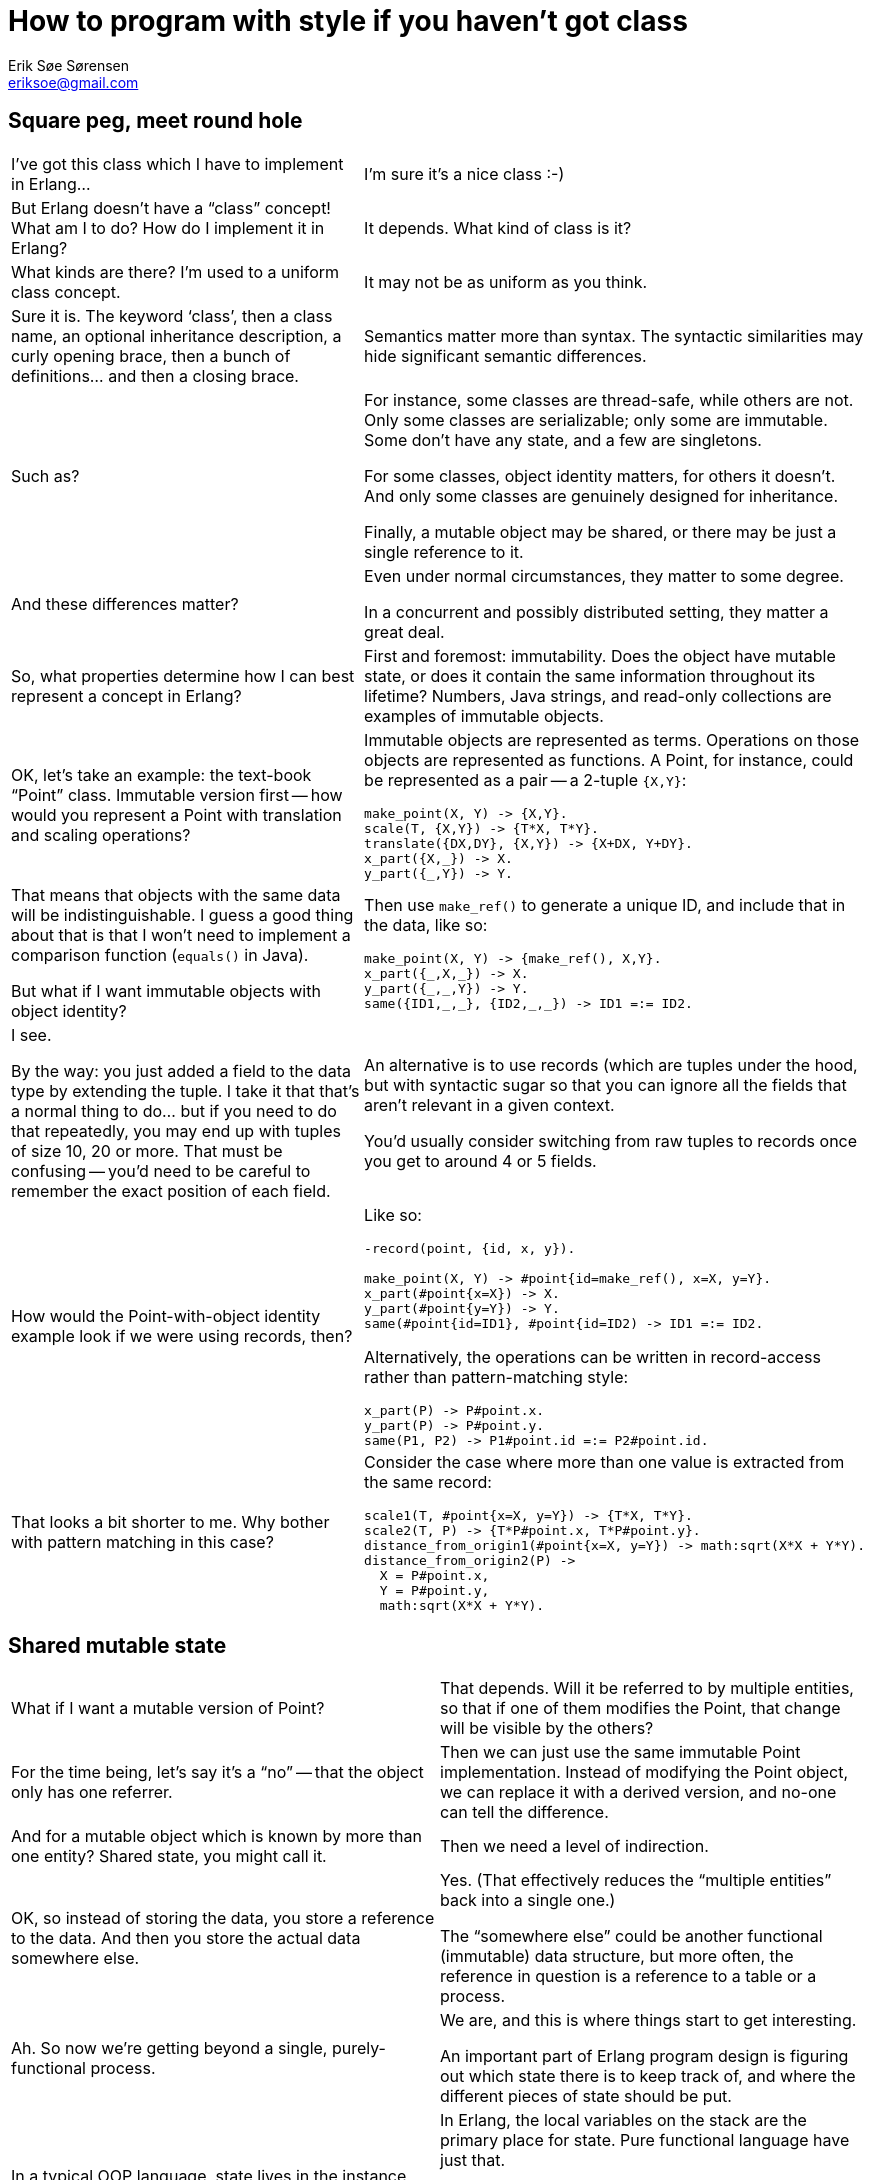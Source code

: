 How to program with style if you haven't got class
==================================================
Erik Søe Sørensen <eriksoe@gmail.com>

== Square peg, meet round hole ==

[cols="2", width="100%"]
|==================
| I've got this class which I have to implement in Erlang...
| I'm sure it's a nice class :-)

| But Erlang doesn't have a ``class'' concept! What am I to do? How do I implement it in Erlang?
| It depends. What kind of class is it?

| What kinds are there? I'm used to a uniform class concept.
| It may not be as uniform as you think.

| Sure it is. The keyword `class', then a class name, an optional inheritance description, a curly opening brace, then a bunch of definitions... and then a closing brace.
| Semantics matter more than syntax. The syntactic similarities may hide significant semantic differences.

| Such as?
| For instance, some classes are thread-safe, while others are not.
Only some classes are serializable; only some are immutable.
Some don't have any state, and a few are singletons.

For some classes, object identity matters, for others it doesn't.
And only some classes are genuinely designed for inheritance.

Finally, a mutable object may be shared, or there may be just a single reference to it.

| And these differences matter?
| Even under normal circumstances, they matter to some degree.

In a concurrent and possibly distributed setting, they matter a great deal.

| So, what properties determine how I can best represent a concept in Erlang?
| First and foremost: immutability. Does the object have mutable state, or does it contain the same information throughout its lifetime? Numbers, Java strings, and read-only collections are examples of immutable objects.

| OK, let's take an example: the text-book ``Point'' class. Immutable version first -- how would you represent a Point with translation and scaling operations?
a|
Immutable objects are represented as terms. Operations on those objects are represented as functions. A Point, for instance, could be represented as a pair -- a 2-tuple +{X,Y}+:

----------
make_point(X, Y) -> {X,Y}.
scale(T, {X,Y}) -> {T*X, T*Y}.
translate({DX,DY}, {X,Y}) -> {X+DX, Y+DY}.
x_part({X,_}) -> X.
y_part({_,Y}) -> Y.
----------

| That means that objects with the same data will be indistinguishable.
I guess a good thing about that is that I won't need to implement a comparison function (`equals()` in Java).

But what if I want immutable objects with object identity?

a|
Then use `make_ref()` to generate a unique ID, and include that in the data, like so:

----------
make_point(X, Y) -> {make_ref(), X,Y}.
x_part({_,X,_}) -> X.
y_part({_,_,Y}) -> Y.
same({ID1,_,_}, {ID2,_,_}) -> ID1 =:= ID2.
----------

| I see.

By the way: you just added a field to the data type by extending the tuple.
I take it that that's a normal thing to do... but if you need to do that repeatedly, you may end up with tuples of size 10, 20 or more. That must be confusing -- you'd need to be careful to remember the exact position of each field.
| An alternative is to use records (which are tuples under the hood, but with syntactic sugar so that you can ignore all the fields that aren't relevant in a given context.

You'd usually consider switching from raw tuples to records once you get to around 4 or 5 fields.

| How would the Point-with-object identity example look if we were using records, then?
a|
Like so:

----------
-record(point, {id, x, y}).

make_point(X, Y) -> #point{id=make_ref(), x=X, y=Y}.
x_part(#point{x=X}) -> X.
y_part(#point{y=Y}) -> Y.
same(#point{id=ID1}, #point{id=ID2) -> ID1 =:= ID2.
----------

Alternatively, the operations can be written in record-access rather
than pattern-matching style:

----------
x_part(P) -> P#point.x.
y_part(P) -> P#point.y.
same(P1, P2) -> P1#point.id =:= P2#point.id.
----------

| That looks a bit shorter to me. Why bother with pattern matching in this case?
a|
Consider the case where more than one value is extracted from the same record:

----------
scale1(T, #point{x=X, y=Y}) -> {T*X, T*Y}.
scale2(T, P) -> {T*P#point.x, T*P#point.y}.
distance_from_origin1(#point{x=X, y=Y}) -> math:sqrt(X*X + Y*Y).
distance_from_origin2(P) ->
  X = P#point.x,
  Y = P#point.y,
  math:sqrt(X*X + Y*Y).
----------

|==================

== Shared mutable state ==

[cols="2", width="100%"]
|==================
| What if I want a mutable version of Point?
| That depends.
Will it be referred to by multiple entities, so that if one of them modifies the Point, that change will be visible by the others?

| For the time being, let's say it's a ``no'' -- that the object only has one referrer.
| Then we can just use the same immutable Point implementation.
Instead of modifying the Point object, we can replace it with a
derived version, and no-one can tell the difference.

| And for a mutable object which is known by more than one entity?
Shared state, you might call it.
| Then we need a level of indirection.

| OK, so instead of storing the data, you store a reference to the data.
And then you store the actual data somewhere else.
| Yes. (That effectively reduces the ``multiple entities'' back into a single one.)

The ``somewhere else'' could be another functional (immutable) data
structure, but more often, the reference in question is a reference to
a table or a process.

| Ah. So now we're getting beyond a single, purely-functional process.
| We are, and this is where things start to get interesting.

An important part of Erlang program design is figuring out which state there is to keep track of, and where the different pieces of state should be put.

| In a typical OOP language, state lives in the instance fields of objects, and the static fields or global variables or whatever the language's got.
Oh, and of course in the local variables on the program stack.
| In Erlang, the local variables on the stack are the primary place for state.
Pure functional language have just that.

But Erlang's also got the process dictionary, ETS tables, and (for special purposes) the global registries of named processes and tables.

And, of course, processes -- one of the possible raison d'être's of a process is ``to hold some state''.

// (For cheating, you can also tuck away state in device drivers and native functions.)

| When do you use what? What kinds of state go where?
| You normally keep it in local variables.
Constants can stay in code.

Shared mutable state, however, usually take the form of either processes or tables. (More rarely, the process dictionary comes into use.)

For singletons and truly global mutable state, you use named processes and tables.

Tables are also used for some kinds of mutable data which aren't shared -- which could in principle just be stored in functional data structures.

| Which kinds of data is that?
| Collections which often grow large, or which have elements which are typically more or less constant over a long time, fit well into ETS tables.

It also helps if the data has a primary key.

| What are the advantages of tables?
| One advantage is certainly constant lookup time (in unordered tables) when the primary key is known.

And the reason tables are a good place to put large or slowly-mutating data sets is that it keeps it out of a process's heap, out of the way of the garbage collector.

The major difference between normal functional data structures and ETS table is that tables perform destructive (in-place) updates.
That means that you can't keep the old version of the table around --
on the other hand, it means that you don't need to thread the current
value of the data structure, which may at times lead to a simpler program structure.

Also, tables can be named, and they can (if needed) be accessed -- safely -- by more than one process.

| What of the drawbacks?
| There are a few -- tables don't fit all kinds of data and access patterns; as just mentioned, they're not persistent, but updated destructively; they can't be serialized or used across nodes in a distributed system; and there's a limit to how many of them you can have at the same time.

And because they're separate from the process heaps, data must be copied into and out of them, so data access is a bit less direct than for data on the heap.

| Suppose I have some shared mutable state.
How do I determine where to put it?
| The primary question is: Is it shared _within_ a thread of
  execution, or _between_ threads?

If it is shared just within a single process, then it's probably fit
to put into a table.  Especially if there's more than one of the items in question.

| And if I'm sharing it between processes?
| If data is shared between processes, then you need a process to hold it
(which may be one of the existing processes, when that makes sense).

That process will then handle get- and set-requests, or whatever
operations are suitable.

A process which holds many items in that way can of course do so by
storing them in one or more tables.

| So, for our shared mutable Point example: if it's shared within a
  process, I can a) share a reference to it and keep the mutable value in a separate data structure; b) that data structure can be an ETS table.

Or c) -- which works also for sharing between processes - I can make the Point into a process of its own, with getter and setter calls etc.
| Or d) you decide that a single point is too light-weight to make into a process of its own, so you make a Point server process which keeps track of the state of whole lot of points.

| But if there are many Points users, but only one such Point server,
it might turn into a bottleneck.

You mentioned that multiple processes can access one table?

| Yes; a table can be private to a process, or other processes can be
  allowed to either just read from it, or have both read and write
  access to it.

For information that is read-heavy, for instance, it may make sense to
allow other processes to read directly from the table, rather than to
force the process owning the table to service all of the requests
pertaining to the table sequentially (which might make that process a
bottleneck in the system).

| And when wouldn't I want to do that?
| Whether such an approach makes sense, depends on
  whether the kinds of transactions which are needed are supported by
  the ETS tables.

  All ETS operations on individual rows are atomic.
  You can even do an atomic addition or subtraction on a single cell,
  or adjust multiple cells in the same row by constant offsets.

| So in such cases I need not worry about race conditions, even if
  multiple processes access the table concurrently.
| No; ETS is thread-safe and provides explicit atomicity guarantees.

  But transactions which involve more than one row, and most kinds of
  transactions which involve both reads and writes, cannot be done
  atomically.  So if you need such operations, you probably can't let
  the table be accessed by more than one process.

|====================


== Subtype Polymorphism ==

[cols="2", width="100%"]
|==================
|==================
